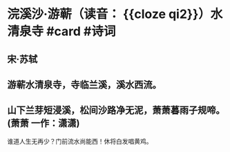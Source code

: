 * 浣溪沙·游蕲（读音： {{cloze qi2}}）水清泉寺 #card #诗词
:PROPERTIES:
:card-last-interval: 4.28
:card-repeats: 2
:card-ease-factor: 2.46
:card-next-schedule: 2022-07-07T06:37:14.638Z
:card-last-reviewed: 2022-07-03T00:37:14.639Z
:card-last-score: 5
:END:
** 宋·苏轼
** 游蕲水清泉寺，寺临兰溪，溪水西流。
** 山下兰芽短浸溪，松间沙路净无泥，萧萧暮雨子规啼。(萧萧 一作：潇潇)
谁道人生无再少？门前流水尚能西！休将白发唱黄鸡。